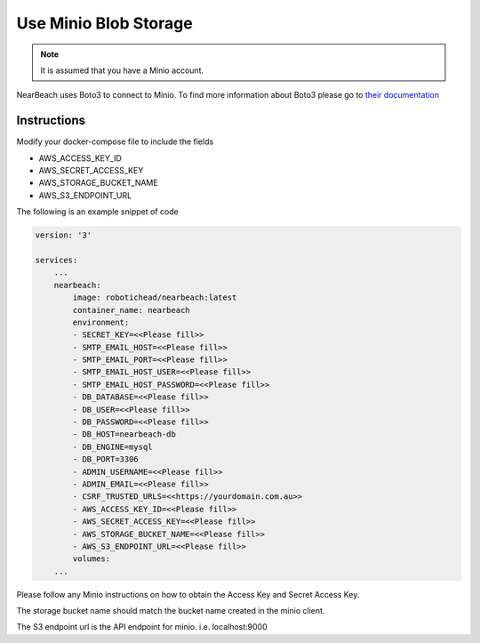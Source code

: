 .. _minio:

======================
Use Minio Blob Storage
======================

.. note::

    It is assumed that you have a Minio account.

NearBeach uses Boto3 to connect to Minio. To find more information about Boto3 please go to `their documentation <https://boto3.amazonaws.com/v1/documentation/api/latest/reference/services/s3.html>`_

------------
Instructions
------------

Modify your docker-compose file to include the fields

* AWS_ACCESS_KEY_ID
* AWS_SECRET_ACCESS_KEY
* AWS_STORAGE_BUCKET_NAME
* AWS_S3_ENDPOINT_URL

The following is an example snippet of code

.. code-block:: bash

    version: '3'

    services:
        ...
        nearbeach:
            image: robotichead/nearbeach:latest
            container_name: nearbeach
            environment:
            - SECRET_KEY=<<Please fill>>
            - SMTP_EMAIL_HOST=<<Please fill>>
            - SMTP_EMAIL_PORT=<<Please fill>>
            - SMTP_EMAIL_HOST_USER=<<Please fill>>
            - SMTP_EMAIL_HOST_PASSWORD=<<Please fill>>
            - DB_DATABASE=<<Please fill>>
            - DB_USER=<<Please fill>>
            - DB_PASSWORD=<<Please fill>>
            - DB_HOST=nearbeach-db
            - DB_ENGINE=mysql
            - DB_PORT=3306
            - ADMIN_USERNAME=<<Please fill>>
            - ADMIN_EMAIL=<<Please fill>>
            - CSRF_TRUSTED_URLS=<<https://yourdomain.com.au>>
            - AWS_ACCESS_KEY_ID=<<Please fill>>
            - AWS_SECRET_ACCESS_KEY=<<Please fill>>
            - AWS_STORAGE_BUCKET_NAME=<<Please fill>>
            - AWS_S3_ENDPOINT_URL=<<Please fill>>
            volumes:
        ...


Please follow any Minio instructions on how to obtain the Access Key and Secret Access Key.

The storage bucket name should match the bucket name created in the minio client.

The S3 endpoint url is the API endpoint for minio. i.e. localhost:9000